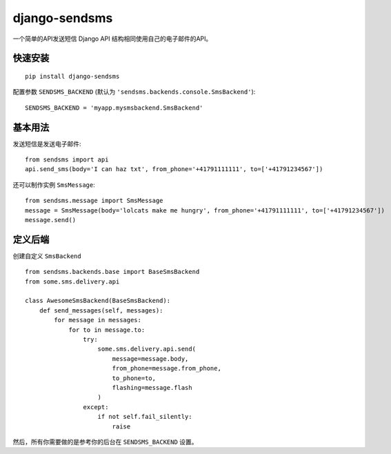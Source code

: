 ==============
django-sendsms
==============


一个简单的API发送短信 Django API 结构相同使用自己的电子邮件的API。


快速安装
============

::

    pip install django-sendsms

配置参数 ``SENDSMS_BACKEND`` (默认为 ``'sendsms.backends.console.SmsBackend'``)::

    SENDSMS_BACKEND = 'myapp.mysmsbackend.SmsBackend'


基本用法
===========

发送短信是发送电子邮件::

    from sendsms import api
    api.send_sms(body='I can haz txt', from_phone='+41791111111', to=['+41791234567'])

还可以制作实例 ``SmsMessage``::

    from sendsms.message import SmsMessage
    message = SmsMessage(body='lolcats make me hungry', from_phone='+41791111111', to=['+41791234567'])
    message.send()


定义后端
===============

创建自定义 ``SmsBackend`` ::

    from sendsms.backends.base import BaseSmsBackend
    from some.sms.delivery.api

    class AwesomeSmsBackend(BaseSmsBackend):
        def send_messages(self, messages):
            for message in messages:
                for to in message.to:
                    try:
                        some.sms.delivery.api.send(
                            message=message.body,
                            from_phone=message.from_phone,
                            to_phone=to,
                            flashing=message.flash
                        )
                    except:
                        if not self.fail_silently:
                            raise


然后，所有你需要做的是参考你的后台在 ``SENDSMS_BACKEND`` 设置。

